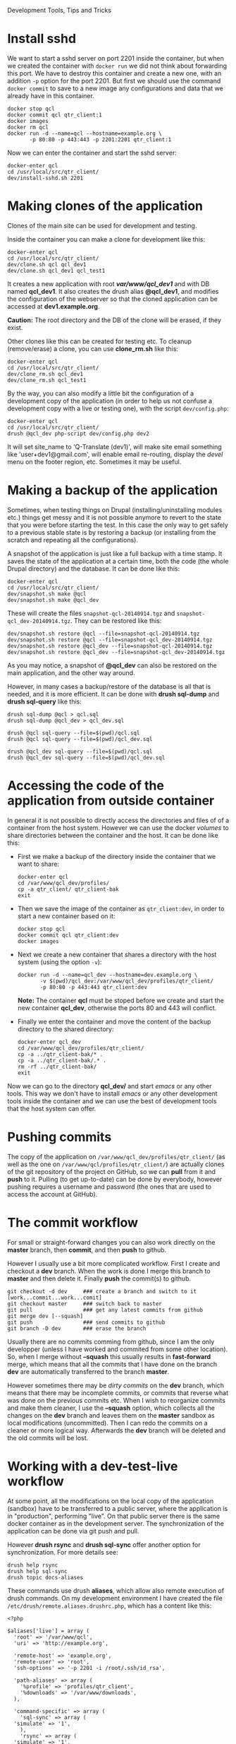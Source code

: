 
#+OPTIONS:  num:nil toc:t ^:nil f:nil TeX:nil LaTeX:nil
#+STYLE: <link href="css/org.css" rel="stylesheet" type="text/css"/>

Development Tools, Tips and Tricks

* Install sshd

  We want to start a sshd server on port 2201 inside the container,
  but when we created the container with =docker run= we did not think
  about forwarding this port. We have to destroy this container and
  create a new one, with an addition =-p= option for the
  port 2201. But first we should use the command =docker commit= to
  save to a new image any configurations and data that we already have
  in this container.
  #+BEGIN_EXAMPLE
  docker stop qcl
  docker commit qcl qtr_client:1
  docker images
  docker rm qcl
  docker run -d --name=qcl --hostname=example.org \
	     -p 80:80 -p 443:443 -p 2201:2201 qtr_client:1
  #+END_EXAMPLE

  Now we can enter the container and start the sshd server:
  #+BEGIN_EXAMPLE
  docker-enter qcl
  cd /usr/local/src/qtr_client/
  dev/install-sshd.sh 2201
  #+END_EXAMPLE


* Making clones of the application

  Clones of the main site can be used for development and testing. 

  Inside the container you can make a clone for development like this:
  #+BEGIN_EXAMPLE
  docker-enter qcl
  cd /usr/local/src/qtr_client/
  dev/clone.sh qcl qcl_dev1
  dev/clone.sh qcl_dev1 qcl_test1
  #+END_EXAMPLE

  It creates a new application with root */var/www/qcl_dev1/* and with
  DB named *qcl_dev1*. It also creates the drush alias *@qcl_dev1*,
  and modifies the configuration of the webserver so that the cloned
  application can be accessed at *dev1.example.org*.

  *Caution:* The root directory and the DB of the clone will be
  erased, if they exist.

  Other clones like this can be created for testing etc. To cleanup
  (remove/erase) a clone, you can use *clone_rm.sh* like this:
  #+BEGIN_EXAMPLE
  docker-enter qcl
  cd /usr/local/src/qtr_client/
  dev/clone_rm.sh qcl_dev1
  dev/clone_rm.sh qcl_test1
  #+END_EXAMPLE

  By the way, you can also modify a little bit the configuration of a
  development copy of the application (in order to help us not confuse
  a development copy with a live or testing one), with the script
  =dev/config.php=:
  #+BEGIN_EXAMPLE
  docker-enter qcl
  cd /usr/local/src/qtr_client/
  drush @qcl_dev php-script dev/config.php dev2
  #+END_EXAMPLE

  It will set site_name to 'Q-Translate (dev1)', will make site email
  something like 'user+dev1@gmail.com', will enable email re-routing,
  display the /devel/ menu on the footer region, etc. Sometimes it may
  be useful.


* Making a backup of the application

  Sometimes, when testing things on Drupal (installing/uninstalling
  modules etc.) things get messy and it is not possible anymore to
  revert to the state that you were before starting the test. In this
  case the only way to get safely to a previous stable state is by
  restoring a backup (or installing from the scratch and repeating all
  the configurations).

  A snapshot of the application is just like a full backup with a time
  stamp. It saves the state of the application at a certain time, both
  the code (the whole Drupal directory) and the database. It can be
  done like this:
  #+BEGIN_EXAMPLE
  docker-enter qcl
  cd /usr/local/src/qtr_client/
  dev/snapshot.sh make @qcl
  dev/snapshot.sh make @qcl_dev
  #+END_EXAMPLE
  These will create the files ~snapshot-qcl-20140914.tgz~ and
  ~snapshot-qcl_dev-20140914.tgz~. They can be restored like this:
  #+BEGIN_EXAMPLE
  dev/snapshot.sh restore @qcl --file=snapshot-qcl-20140914.tgz
  dev/snapshot.sh restore @qcl --file=snapshot-qcl_dev-20140914.tgz
  dev/snapshot.sh restore @qcl_dev --file=snapshot-qcl-20140914.tgz
  dev/snapshot.sh restore @qcl_dev --file=snapshot-qcl_dev-20140914.tgz
  #+END_EXAMPLE
  As you may notice, a snapshot of *@qcl_dev* can also be restored on the
  main application, and the other way around.

  However, in many cases a backup/restore of the database is all that
  is needed, and it is more efficient. It can be done with *drush
  sql-dump* and *drush sql-query* like this:
  #+BEGIN_EXAMPLE
  drush sql-dump @qcl > qcl.sql
  drush sql-dump @qcl_dev > qcl_dev.sql

  drush @qcl sql-query --file=$(pwd)/qcl.sql
  drush @qcl sql-query --file=$(pwd)/qcl_dev.sql

  drush @qcl_dev sql-query --file=$(pwd)/qcl.sql
  drush @qcl_dev sql-query --file=$(pwd)/qcl_dev.sql
  #+END_EXAMPLE


* Accessing the code of the application from outside container

  In general it is not possible to directly access the directories and
  files of of a container from the host system.  However we can use
  the docker /volumes/ to share directories between the container and
  the host. It can be done like this:

  + First we make a backup of the directory inside the container that
    we want to share:
    #+BEGIN_EXAMPLE
    docker-enter qcl
    cd /var/www/qcl_dev/profiles/
    cp -a qtr_client/ qtr_client-bak
    exit
    #+END_EXAMPLE

  + Then we save the image of the container as =qtr_client:dev=, in order
    to start a new container based on it:
    #+BEGIN_EXAMPLE
    docker stop qcl
    docker commit qcl qtr_client:dev
    docker images
    #+END_EXAMPLE

  + Next we create a new container that shares a directory with the
    host system (using the option =-v=):
    #+BEGIN_EXAMPLE
    docker run -d --name=qcl_dev --hostname=dev.example.org \
	       -v $(pwd)/qcl_dev:/var/www/qcl_dev/profiles/qtr_client/
	       -p 80:80 -p 443:443 qtr_client:dev
    #+END_EXAMPLE
    *Note:* The container *qcl* must be stoped before we create and
    start the new container *qcl_dev*, otherwise the ports 80 and 443
    will conflict.

  + Finally we enter the container and move the content of the backup
    directory to the shared directory:
    #+BEGIN_EXAMPLE
    docker-enter qcl_dev
    cd /var/www/qcl_dev/profiles/qtr_client/
    cp -a ../qtr_client-bak/* .
    cp -a ../qtr_client-bak/.* .
    rm -rf ../qtr_client-bak/
    exit
    #+END_EXAMPLE

  Now we can go to the directory *qcl_dev/* and start /emacs/ or any
  other tools. This way we don't have to install /emacs/ or any other
  development tools inside the container and we can use the best of
  development tools that the host system can offer.


* Pushing commits

  The copy of the application on =/var/www/qcl_dev/profiles/qtr_client/=
  (as well as the one on =/var/www/qcl/profiles/qtr_client/=) are actually
  clones of the git repository of the project on GitHub, so we can
  *pull* from it and *push* to it. Pulling (to get up-to-date) can be
  done by everybody, however pushing requires a username and password
  (the ones that are used to access the account at GitHub).


* The commit workflow

  For small or straight-forward changes you can also work directly on
  the *master* branch, then *commit*, and then *push* to github.

  However I usually use a bit more complicated workflow. First I
  create and checkout a *dev* branch. When the work is done I merge
  this branch to *master* and then delete it. Finally *push* the
  commit(s) to github.
  #+BEGIN_EXAMPLE
  git checkout -d dev     ### create a branch and switch to it
  [work...commit...work...comit]
  git checkout master     ### switch back to master
  git pull                ### get any latest commits from github
  git merge dev [--squash]
  git push                ### send commits to github
  git branch -D dev       ### erase the branch
  #+END_EXAMPLE

  Usually there are no commits comming from github, since I am the
  only developper (unless I have worked and commited from some other
  location). So, when I merge without *--squash* this usually results
  in *fast-forward* merge, which means that all the commits that I
  have done on the branch *dev* are automatically transferred to the
  branch *master*.

  However sometimes there may be /dirty commits/ on the *dev* branch,
  which means that there may be incomplete commits, or commits that
  reverse what was done on the previous commits etc. When I wish to
  reorganize commits and make them cleaner, I use the *--squash*
  option, which collects all the changes on the *dev* branch and
  leaves them on the *master* sandbox as local modifications
  (uncommitted). Then I can redo the commits on a cleaner or more
  logical way. Afterwards the *dev* branch will be deleted and the old
  commits will be lost.
  

* Working with a dev-test-live workflow

  At some point, all the modifications on the local copy of the
  application (sandbox) have to be transferred to a public server,
  where the application is in "production", performing "live". On that
  public server there is the same docker container as in the
  development server. The synchronization of the application can be
  done via git push and pull.

  However *drush rsync* and *drush sql-sync* offer another option for
  synchronization. For more details see:
  #+BEGIN_EXAMPLE
  drush help rsync
  drush help sql-sync
  drush topic docs-aliases
  #+END_EXAMPLE

  These commands use drush *aliases*, which allow also remote
  execution of drush commands. On my development environment I have
  created the file ~/etc/drush/remote.aliases.drushrc.php~, which has
  a content like this:
  #+BEGIN_EXAMPLE
  <?php

  $aliases['live'] = array (
    'root' => '/var/www/qcl',
    'uri' => 'http://example.org',

    'remote-host' => 'example.org',
    'remote-user' => 'root',
    'ssh-options' => '-p 2201 -i /root/.ssh/id_rsa',

    'path-aliases' => array (
      '%profile' => 'profiles/qtr_client',
      '%downloads' => '/var/www/downloads',
    ),

    'command-specific' => array (
      'sql-sync' => array (
	'simulate' => '1',
      ),
      'rsync' => array (
	'simulate' => '1',
      ),
    ),
  );

  $aliases['test'] = array (
    'parent' => '@live',
    'root' => '/var/www/qcl',
    'uri' => 'http://test.example.org',
    'remote-host' => 'test.example.org',

    'command-specific' => array (
      'sql-sync' => array (
	'simulate' => '0',
      ),
      'rsync' => array (
	'simulate' => '0',
      ),
    ),
  );
  #+END_EXAMPLE

  It defines the aliases *live* and *test*. The test/stage application
  is almost identical to the live/production one, however it is not
  for public use. The idea is to test there first any updates/upgrades
  of the application, in order to make sure that they don't break any
  things, before applying them to the real live application. In my
  case it is placed on a different server, however it can also be
  placed on the same server as the live application (just make a clone
  of the main application with =dev/clone.sh qcl qcl_test=).

  When everything is set up correctly, the synchronization can be done
  as simply as this:
  #+BEGIN_EXAMPLE
  drush rsync @live @test
  drush sql-sync @live @test
  drush rsync @live @qcl_dev
  drush sql-sync @live @qcl_dev
  #+END_EXAMPLE

  *Note:* Synchronizing this way from *@test* to *@live* or from
  *@qcl_dev* to *@live*, usually is a HUGE mistake, but the /simulate/
  option on the config file will make sure that it fails.

  For drush commands to work remotely, *ssh* daemon has to be running
  on the remote server, inside the docker container. By default it is
  not installed, but it can be installed with the script
  *dev/install-sshd.sh*. This script will also take care to change the
  ssh port to *2201*, in order to avoid any conflicts with any
  existing daemon on the host environment, and also for increased
  security.

  For remote access to work correctly, the public/private key ssh
  access should be set up and configured as well. For more detailed
  instructions on how to do it see:
  http://dashohoxha.fs.al/how-to-secure-ubuntu-server/
